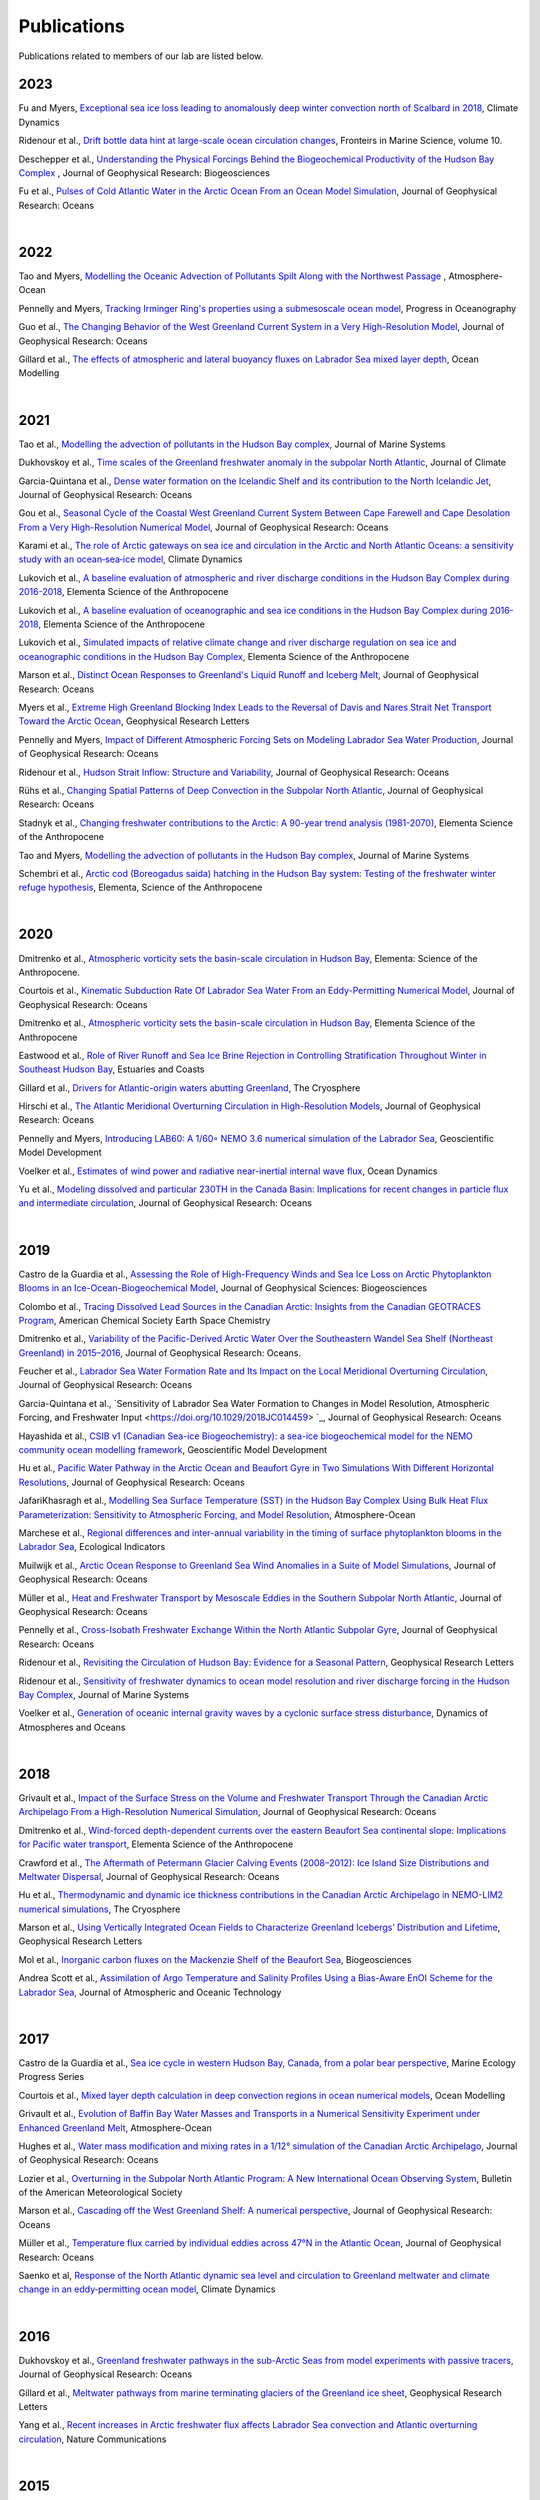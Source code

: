 Publications
============

Publications related to members of our lab are listed below. 

2023
----
Fu and Myers, `Exceptional sea ice loss leading to anomalously deep winter convection north of Scalbard in 2018 <https://link.springer.com/article/10.1007/s00382-023-07027-8>`_, Climate Dynamics

Ridenour et al., `Drift bottle data hint at large-scale ocean circulation changes <https://www.frontiersin.org/articles/10.3389/fmars.2023.1227894/full>`_, Fronteirs in Marine Science, volume 10.

Deschepper et al., `Understanding the Physical Forcings Behind the Biogeochemical Productivity of the Hudson Bay Complex <https://agupubs.onlinelibrary.wiley.com/doi/10.1029/2022JG007294>`_ , Journal of Geophysical Research: Biogeosciences

Fu et al., `Pulses of Cold Atlantic Water in the Arctic Ocean From an Ocean Model Simulation <https://doi.org/10.1029/2023JC019663>`_, Journal of Geophysical Research: Oceans

|
2022
----
Tao and Myers, `Modelling the Oceanic Advection of Pollutants Spilt Along with the Northwest Passage <https://doi.org/10.1080/07055900.2022.2065965>`_ , Atmosphere-Ocean

Pennelly and Myers, `Tracking Irminger Ring's properties using a submesoscale ocean model <https://doi.org/10.1016/j.pocean.2021.102735>`_, Progress in Oceanography 

Guo et al., `The Changing Behavior of the West Greenland Current System in a Very High-Resolution Model <https://doi.org/10.1029/2022JC018404>`_, Journal of Geophysical Research: Oceans

Gillard et al., `The effects of atmospheric and lateral buoyancy fluxes on Labrador Sea mixed layer depth <https://www.sciencedirect.com/science/article/pii/S146350032200021X>`_, Ocean Modelling

|
2021
----
Tao et al., `Modelling the advection of pollutants in the Hudson Bay complex <https://doi.org/10.1016/j.jmarsys.2020.103474>`_, Journal of Marine Systems

Dukhovskoy et al., `Time scales of the Greenland freshwater anomaly in the subpolar North Atlantic <https://doi.org/10.1175/JCLI-D-20-0610.1>`_, Journal of Climate

Garcia-Quintana et al., `Dense water formation on the Icelandic Shelf and its contribution to the North Icelandic Jet <https://doi.org/10.1029/2020JC016951>`_,  Journal of Geophysical Research: Oceans

Gou et al., `Seasonal Cycle of the Coastal West Greenland Current System Between Cape Farewell and Cape Desolation From a Very High-Resolution Numerical Model <https://doi.org/10.1029/2020JC017017>`_,  Journal of Geophysical Research: Oceans

Karami et al., `The role of Arctic gateways on sea ice and circulation in the Arctic and North Atlantic Oceans: a sensitivity study with an ocean‐sea‐ice model <https://doi.org/10.1007/s00382-021-05798-6>`_, Climate Dynamics

Lukovich et al., `A baseline evaluation of atmospheric and river discharge conditions in the Hudson Bay Complex during 2016-2018 <https://doi.org/10.1525/elementa.2020.00126>`_, Elementa Science of the Anthropocene 

Lukovich et al., `A baseline evaluation of oceanographic and sea ice conditions in the Hudson Bay Complex during 2016-2018 <https://doi.org/10.1525/elementa.2020.00128>`_, Elementa Science of the Anthropocene

Lukovich et al., `Simulated impacts of relative climate change and river discharge regulation on sea ice and oceanographic conditions in the Hudson Bay Complex <https://doi.org/10.1525/elementa.2020.00127>`_, Elementa Science of the Anthropocene

Marson et al., `Distinct Ocean Responses to Greenland's Liquid Runoff and Iceberg Melt <https://doi.org/10.1029/2021JC017542>`_, Journal of Geophysical Research: Oceans

Myers et al., `Extreme High Greenland Blocking Index Leads to the Reversal of Davis and Nares Strait Net Transport Toward the Arctic Ocean <https://doi.org/10.1029/2021GL094178>`_, Geophysical Research Letters

Pennelly and Myers, `Impact of Different Atmospheric Forcing Sets on Modeling Labrador Sea Water Production <https://doi.org/10.1029/2020JC016452>`_, Journal of Geophysical Research: Oceans

Ridenour et al., `Hudson Strait Inflow: Structure and Variability <https://doi.org/10.1029/2020JC017089>`_, Journal of Geophysical Research: Oceans

Rühs et al., `Changing Spatial Patterns of Deep Convection in the Subpolar North Atlantic <https://doi.org/10.1029/2021JC017245>`_, Journal of Geophysical Research: Oceans

Stadnyk et al., `Changing freshwater contributions to the Arctic: A 90-year trend analysis (1981-2070) <https://doi.org/10.1525/elementa.2020.00098>`_, Elementa Science of the Anthropocene

Tao and Myers, `Modelling the advection of pollutants in the Hudson Bay complex <https://doi.org/10.1016/j.jmarsys.2020.103474>`_, Journal of Marine Systems

Schembri et al., `Arctic cod (Boreogadus saida) hatching in the Hudson Bay system: Testing of the freshwater winter refuge hypothesis  <https://doi.org/10.1525/elementa.2021.00042>`_, Elementa, Science of the Anthropocene

|
2020
----
Dmitrenko et al., `Atmospheric vorticity sets the basin-scale circulation in Hudson Bay <https://doi.org/10.1525/elementa.049>`_, Elementa: Science of the Anthropocene.

Courtois et al., `Kinematic Subduction Rate Of Labrador Sea Water From an Eddy-Permitting Numerical Model <https://doi.org/10.1029/2019JC015475>`_, Journal of Geophysical Research: Oceans

Dmitrenko et al., `Atmospheric vorticity sets the basin-scale circulation in Hudson Bay <https://doi.org/10.1525/elementa.049>`_, Elementa Science of the Anthropocene

Eastwood et al., `Role of River Runoff and Sea Ice Brine Rejection in Controlling Stratification Throughout Winter in Southeast Hudson Bay <https://doi.org/10.1007/s12237-020-00698-0>`_, Estuaries  and Coasts
 
Gillard et al., `Drivers for Atlantic-origin waters abutting Greenland <https://doi.org/10.5194/tc-14-2729-2020>`_, The Cryosphere

Hirschi et al., `The Atlantic Meridional Overturning Circulation in High-Resolution Models <https://doi.org/10.1029/2019JC015522>`_, Journal of Geophysical Research: Oceans

Pennelly and Myers, `Introducing LAB60: A 1/60◦ NEMO 3.6 numerical simulation of the Labrador Sea <https://doi.org/10.5194/gmd-13-4959-2020>`_, Geoscientific Model Development

Voelker et al., `Estimates of wind power and radiative near-inertial internal wave flux <https://doi.org/10.1007/s10236-020-01388-y>`_, Ocean Dynamics

Yu et al., `Modeling dissolved and particular 230TH in the Canada Basin: Implications for recent changes in particle flux and intermediate circulation <https://doi.org/10.1029/2019JC015640>`_, Journal of Geophysical Research: Oceans

|
2019
----

Castro de la Guardia et al., `Assessing the Role of High-Frequency Winds and Sea Ice Loss on Arctic Phytoplankton Blooms in an Ice-Ocean-Biogeochemical Model <https://doi.org/10.1029/2018JG004869>`_, Journal of Geophysical Sciences: Biogeosciences

Colombo et al., `Tracing Dissolved Lead Sources in the Canadian Arctic: Insights from the Canadian GEOTRACES Program <https://doi.org/10.1021/acsearthspacechem.9b00083>`_, American Chemical Society Earth Space Chemistry

Dmitrenko et al., `Variability of the Pacific-Derived Arctic Water Over the Southeastern Wandel Sea Shelf (Northeast Greenland) in 2015–2016 <https://doi.org/10.1029/2018JC014567>`_, Journal of Geophysical Research: Oceans.

Feucher et al., `Labrador Sea Water Formation Rate and Its Impact on the Local Meridional Overturning Circulation <https://doi.org/10.1029/2019JC015065>`_, Journal of Geophysical Research: Oceans

Garcia-Quintana et al., `Sensitivity of Labrador Sea Water Formation to Changes in Model Resolution, Atmospheric Forcing, and Freshwater Input <https://doi.org/10.1029/2018JC014459> `_, Journal of Geophysical Research: Oceans

Hayashida et al., `CSIB v1 (Canadian Sea-ice Biogeochemistry): a sea-ice biogeochemical model for the NEMO community ocean modelling framework <https://doi.org/10.5194/gmd-12-1965-2019>`_, Geoscientific Model Development

Hu et al., `Pacific Water Pathway in the Arctic Ocean and Beaufort Gyre in Two Simulations With Different Horizontal Resolutions <https://doi.org/10.1029/2019JC015111>`_, Journal of Geophysical Research: Oceans

JafariKhasragh et al., `Modelling Sea Surface Temperature (SST) in the Hudson Bay Complex Using Bulk Heat Flux Parameterization: Sensitivity to Atmospheric Forcing, and Model Resolution <https://doi.org/10.1080/07055900.2019.1605974>`_, Atmosphere-Ocean

Marchese et al., `Regional differences and inter-annual variability in the timing of surface phytoplankton blooms in the Labrador Sea <https://doi.org/10.1016/j.ecolind.2018.08.053>`_, Ecological Indicators

Muilwijk et al., `Arctic Ocean Response to Greenland Sea Wind Anomalies in a Suite of Model Simulations <https://doi.org/10.1029/2019JC015101>`_, Journal of Geophysical Research: Oceans

Müller et al., `Heat and Freshwater Transport by Mesoscale Eddies in the Southern Subpolar North Atlantic <https://doi.org/10.1029/2018JC014697>`_, Journal of Geophysical Research: Oceans

Pennelly et al., `Cross-Isobath Freshwater Exchange Within the North Atlantic Subpolar Gyre <https://doi.org/10.1029/2019JC015144>`_, Journal of Geophysical Research: Oceans

Ridenour et al., `Revisiting the Circulation of Hudson Bay: Evidence for a Seasonal Pattern <https://doi.org/10.1029/2019GL082344>`_, Geophysical Research Letters

Ridenour et al., `Sensitivity of freshwater dynamics to ocean model resolution and river discharge forcing in the Hudson Bay Complex <https://doi.org/10.1016/j.jmarsys.2019.04.002>`_, Journal of Marine Systems

Voelker et al., `Generation of oceanic internal gravity waves by a cyclonic surface stress disturbance <https://doi.org/10.1016/j.dynatmoce.2019.03.005>`_, Dynamics of Atmospheres and Oceans


|
2018
----

Grivault et al., `Impact of the Surface Stress on the Volume and Freshwater Transport Through the Canadian Arctic Archipelago From a High-Resolution Numerical Simulation <https://doi.org/10.1029/2018JC013984>`_, Journal of Geophysical Research: Oceans

Dmitrenko et al., `Wind-forced depth-dependent currents over the eastern Beaufort Sea continental slope: Implications for Pacific water transport <https://doi.org/10.1525/elementa.321>`_, Elementa Science of the Anthropocene

Crawford et al., `The Aftermath of Petermann Glacier Calving Events (2008–2012): Ice Island Size Distributions and Meltwater Dispersal <https://doi.org/10.1029/2018JC014388>`_, Journal of Geophysical Research: Oceans

Hu et al., `Thermodynamic and dynamic ice thickness contributions in the Canadian Arctic Archipelago in NEMO-LIM2 numerical simulations <https://doi.org/10.5194/tc-12-1233-2018>`_, The Cryosphere

Marson et al., `Using Vertically Integrated Ocean Fields to Characterize
Greenland Icebergs’ Distribution and Lifetime <https://doi.org/10.1029/2018GL077676>`_, Geophysical Research Letters

Mol et al., `Inorganic carbon fluxes on the Mackenzie Shelf of the Beaufort Sea <https://doi.org/10.5194/bg-15-1011-2018>`_, Biogeosciences

Andrea Scott et al., `Assimilation of Argo Temperature and Salinity Profiles Using a Bias-Aware EnOI Scheme for the Labrador Sea <http://dx.doi.org/10.1175/JTECH-D-17-0222.1>`_, Journal of Atmospheric and Oceanic Technology

|
2017
----

Castro de la Guardia et al., `Sea ice cycle in western Hudson Bay, Canada, from a polar bear perspective <https://doi.org/10.3354/meps11964>`_, Marine Ecology Progress Series

Courtois et al., `Mixed layer depth calculation in deep convection regions in ocean numerical models <https://doi.org/10.1016/j.ocemod.2017.10.007>`_, Ocean Modelling

Grivault et al., `Evolution of Baffin Bay Water Masses and Transports in a Numerical Sensitivity Experiment under Enhanced Greenland Melt <https://doi.org/10.1080/07055900.2017.1333950>`_, Atmosphere-Ocean

Hughes et al., `Water mass modification and mixing rates in a 1/12° simulation of the Canadian Arctic Archipelago <https://doi.org/10.1002/2016JC012235>`_, Journal of Geophysical Research: Oceans

Lozier et al., `Overturning in the Subpolar North Atlantic Program: A New International Ocean Observing System <https://doi.org/10.1175/BAMS-D-16-0057.1>`_, Bulletin of the American Meteorological Society

Marson et al., `Cascading off the West Greenland Shelf: A numerical perspective <https://doi.org/10.1002/2017JC012801>`_, Journal of Geophysical Research: Oceans

Müller et al., `Temperature flux carried by individual eddies across 47°N in the Atlantic Ocean
<https://doi.org/10.1002/2016JC012175>`_, Journal of Geophysical Research: Oceans

Saenko et al, `Response of the North Atlantic dynamic sea level and circulation to Greenland meltwater and climate change in an eddy‐permitting ocean model <https://doi.org/10.1007/s00382-016-3495-7>`_, Climate Dynamics

|
2016
----

Dukhovskoy et al., `Greenland freshwater pathways in the sub-Arctic Seas from model experiments with passive tracers <https://doi.org/10.1002/2015JC011290>`_, Journal of Geophysical Research: Oceans

Gillard et al., `Meltwater pathways from marine terminating glaciers of the Greenland ice sheet <https://doi.org/10.1002/2016GL070969>`_, Geophysical Research Letters

Yang et al., `Recent increases in Arctic freshwater flux affects Labrador Sea convection and Atlantic overturning circulation <https://doi.org/10.1038/ncomms10525>`_, Nature Communications

|
2015
----

Castro de la Guardia et al., `Potential positive feedback between Greenland Ice Sheet melt and Baffin Bay heat content on the west Greenland shelf <https://doi.org/10.1002/2015GL064626>`_, Geophysical Research Letters

Holdsworth and Myers, `The Influence of High-Frequency Atmospheric Forcing on the Circulation and Deep Convection of the Labrador Sea, <https://doi.org/10.1175/JCLI-D-14-00564.1>`_, Journal of Climate

Saenko et al., `Separating the influence of projected changes in air temperature and wind on patterns of sea level change and ocean heat content <https://doi.org/10.1002/2015JC010928>`_, Journal of Geophysical Research: Oceans

Steiner et al., `Observed trends and climate projections affecting marine ecosystems in the Canadian Arctic <https://doi.org/10.1139/er-2014-0066>`_, Environmental Reviews

|
2014
----

Hu and Myers, `Changes to the Canadian Arctic Archipelago Sea Ice and Freshwater Fluxes in the Twenty-First Century under the Intergovernmental Panel on Climate Change A1B Climate Scenario <https://doi.org/10.1080/07055900.2014.942592>`_, Atmosphere-Ocean

Katavouta and Myers, `Sea-Ice Concentration Multivariate Assimilation for the Canadian East Coast in a Coupled Sea Ice–Ocean Model <https://doi.org/10.1080/07055900.2014.954096>`_, Atmosphere-Ocean

Saenko et al., `Role of Resolved and Parameterized Eddies in the Labrador Sea Balance of Heat and Buoyancy <https://doi.org/10.1175/JPO-D-14-0041.1>`_, Journal of Physical Oceanography

Wallace et al., `A Canadian contribution to an integrated Atlantic ocean observing system (IAOOC) <https://doi.org/10.1109/OCEANS.2014.7003244>`_, IEEE 

|
2013
----

Castro de la Guardia et al., `Future sea ice conditions in Western Hudson Bay and consequences for polar bears in the 21st century <https://doi.org/10.1111/gcb.12272>`_, Global Change Biology

Hu and Myers, `A Lagrangian view of Pacific water inflow pathways in the Arctic Ocean during model spin-up <http://dx.doi.org/10.1016/j.ocemod.2013.06.007>`_, Ocean Modelling

Myers and Ribergaard, `Warming of the Polar Water Layer in Disko Bay and Potential Impact on Jakobshavn Isbrae <https://doi.org/10.1175/JPO-D-12-051.1>`_, Journal of Physical Oceanography

Steiner et al., `Climate Change Assessment in the Arctic Basin Part 1: Trends and Projections - A Contribution to the Aquatic Climate Change Adaptation Services Program <https://www.researchgate.net/profile/Diane-Lavoie/publication/255947502_Climate_Change_Assessment_in_the_Arctic_Basin_Part_1_Trends_and_Projections_-_A_Contribution_to_the_Aquatic_Climate_Change_Adaptation_Services_Program/links/02e7e520e29dba6110000000/Climate-Change-Assessment-in-the-Arctic-Basin-Part-1-Trends-and-Projections-A-Contribution-to-the-Aquatic-Climate-Change-Adaptation-Services-Program.pdf>`_, Fisheries and Oceans Canada


|
2012
----


Defossez et al., `Comparing Winter and Summer Simulated Estuarine Circulations in Foxe Basin, Canada, <https://doi.org/10.1080/07055900.2012.693256>`_, Atmosphere-Ocean

Melling et al., `The Arctic Ocean—a Canadian perspective from IPY <https://doi.org/10.1007/s10584-012-0576-4>`_, Climate Change

Myers and Kulan, `Changes in the Deep Western Boundary Current at 53N <http://dx.doi.org/10.1175/JPO-D-11-090.1>`_, Journal of Physical Oceanography

Terwisscha van Scheltinga et al., `Mesh generation in archipelagos <https://doi.org/10.1007/s10236-012-0559-z>`_, Ocean Dynamics

Wang et al., `Flow Constraints on Pathways through the Canadian Arctic Archipelago <https://doi.org/10.1080/07055900.2012.704348>`_, Atmosphere-Ocean

|
Before 2012
-----------

Terwissha van Scheltinga et al., 2010, `A finite element sea ice model of the Canadian Arctic Archipelago <https://doi.org/doi:10.1007/s10236-010-0356-5>`_, Ocean Dynamics

Myers and Donnelly, 2008, `Water Mass Transformation and Formation in the Labrador Sea <https://doi.org/10.1175/2007JCLI1722.1>`_, Journal of Climate

Myers et al., 2007, `Interdecadal variability in Labrador Sea precipitation minus evaporation and salinity <https://doi.org/10.1016/j.pocean.2006.06.003>`_, Progress in Oceanography

Myers, 2005, `Impact of freshwater from the Canadian Arctic Archipelago on Labrador Sea Water formation <https://doi.org/10.1029/2004GL022082>`_, Geophysical Research Letters
 
Myers and Deacu, 2004, `Labrador sea freshwater content in a model with a partial cell topographic representation, <https://doi.org/10.1016/S1463-5003(03)00025-8>`_, Ocean Modelling
 
Myers and Haines, 2002, `Stability of the Mediterranean’s thermohaline circulation under modified surface evaporative fluxes <https://doi.org/10.1029/2000JC000550>`_, Journal of Geophysical Research: Oceans
 
Myers, 2002, `Flux-forced simulations of the paleocirculation of the Mediterranean  <https://doi.org/10.1029/2000PA000613>`_, Paleoceanography

Myers, 2002, `SPOM: A regional model of the sub‐polar north Atlantic <https://doi.org/10.3137/ao.400405>`_, Atmosphere-Ocean

Myers and Haines, 2000, `Seasonal and Interannual Variability in a Model of the Mediterranean under Derived Flux Forcing <https://doi.org/10.1175/1520-0485(2000)030%3C1069:SAIVIA%3E2.0.CO;2>`_, Journal of Physical Oceanography
  
Myers et al., 1996, `JEBAR, Bottom Pressure Torque, and Gulf Stream Separation <https://doi.org/10.1175/1520-0485(1996)026%3C0671:JBPTAG%3E2.0.CO;2>`_, Journal of Physical Oceanography
 
Myers and Weaver, 1995, `A Diagnostic Barotropic Finite-Element Ocean Circulation Model  <https://doi.org/10.1175/1520-0426(1995)012%3C0511:ADBFEO%3E2.0.CO;2>`_, Journal of Atmospheric and Oceanic Technology
 
